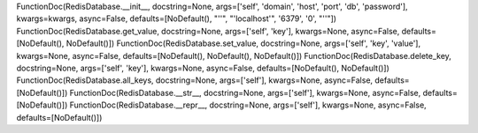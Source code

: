 FunctionDoc(RedisDatabase.__init__, docstring=None, args=['self', 'domain', 'host', 'port', 'db', 'password'], kwargs=kwargs, async=False, defaults=[NoDefault(), "''", "'localhost'", '6379', '0', "''"])
FunctionDoc(RedisDatabase.get_value, docstring=None, args=['self', 'key'], kwargs=None, async=False, defaults=[NoDefault(), NoDefault()])
FunctionDoc(RedisDatabase.set_value, docstring=None, args=['self', 'key', 'value'], kwargs=None, async=False, defaults=[NoDefault(), NoDefault(), NoDefault()])
FunctionDoc(RedisDatabase.delete_key, docstring=None, args=['self', 'key'], kwargs=None, async=False, defaults=[NoDefault(), NoDefault()])
FunctionDoc(RedisDatabase.all_keys, docstring=None, args=['self'], kwargs=None, async=False, defaults=[NoDefault()])
FunctionDoc(RedisDatabase.__str__, docstring=None, args=['self'], kwargs=None, async=False, defaults=[NoDefault()])
FunctionDoc(RedisDatabase.__repr__, docstring=None, args=['self'], kwargs=None, async=False, defaults=[NoDefault()])